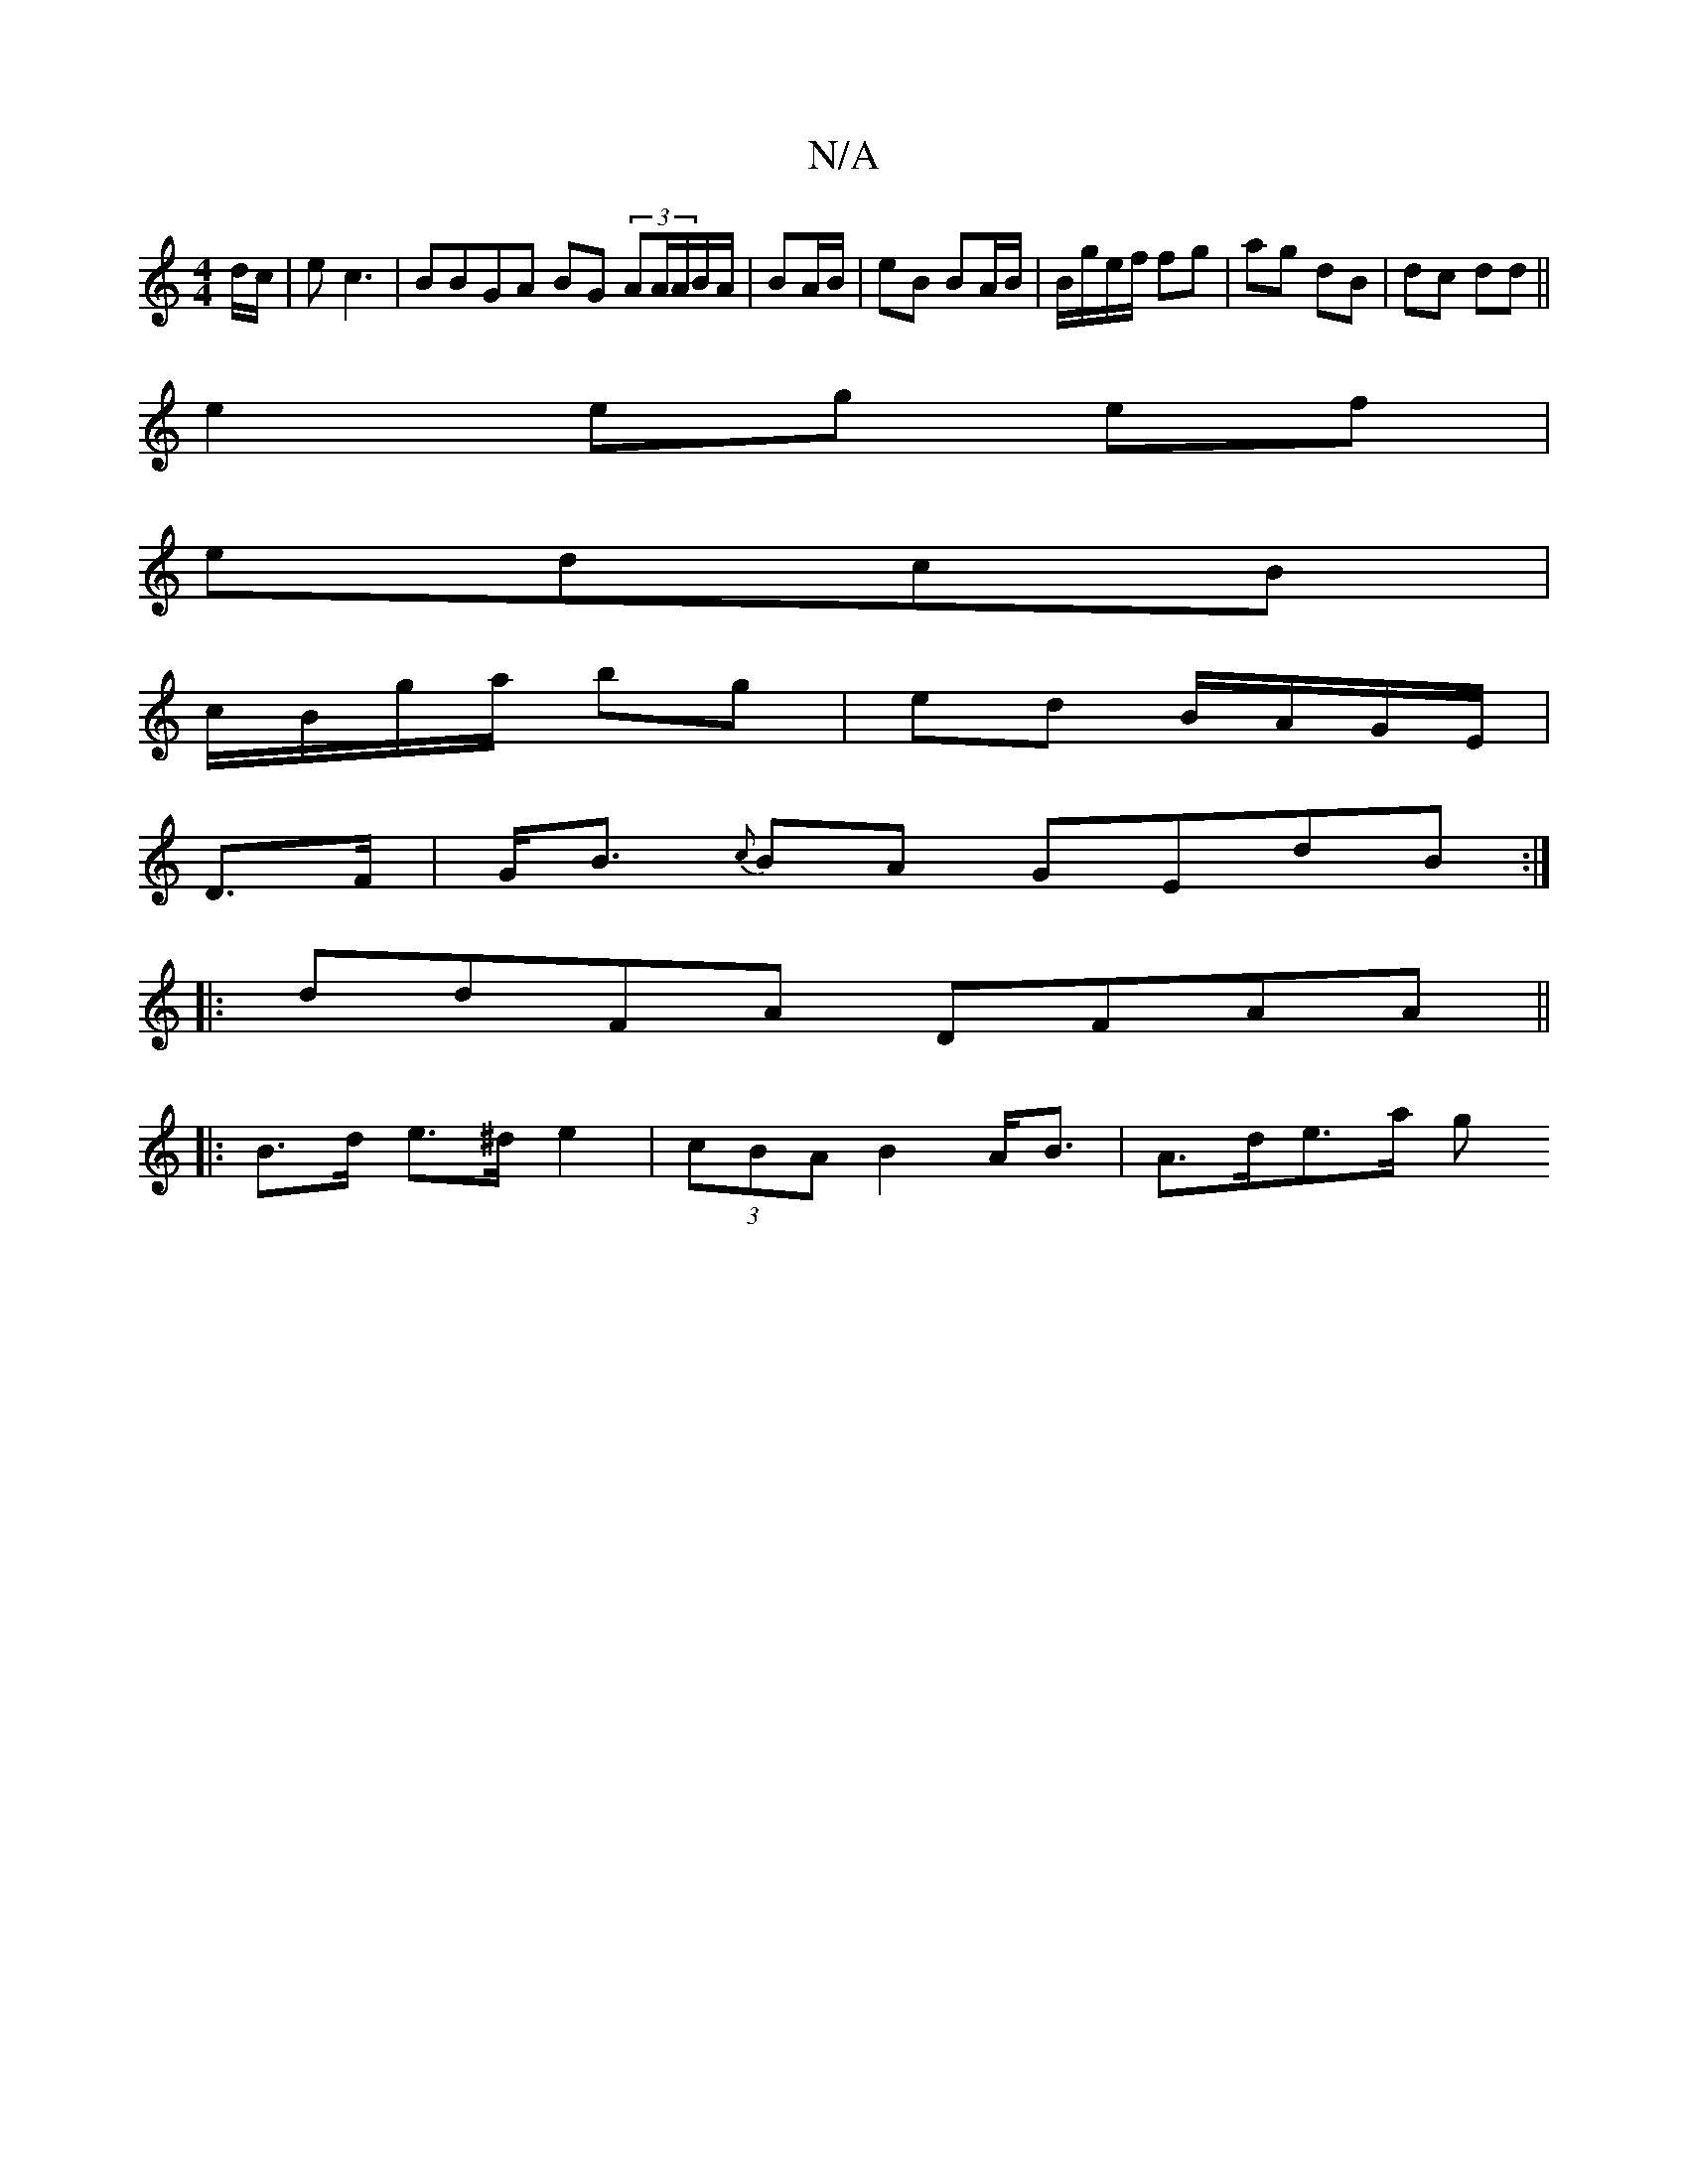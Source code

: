 X:1
T:N/A
M:4/4
R:N/A
K:Cmajor
d/c/|e c3 | BBGA BG (3AA/A/B/A/|BA/B/ | eB BA/B/ | B/g/e/f/ fg|ag dB|dc dd||
e2 eg ef|
edcB |
c/B/g/a/ bg | ed B/A/G/E/ |
D>F |G<B {c}BA GEdB:|
|: ddFA DFAA ||
|: B>d e>^d  e2|(3cBA B2 A<B | A>de>a g>